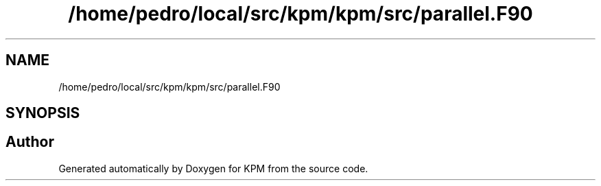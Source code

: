 .TH "/home/pedro/local/src/kpm/kpm/src/parallel.F90" 3 "Tue Nov 20 2018" "Version 1.0" "KPM" \" -*- nroff -*-
.ad l
.nh
.SH NAME
/home/pedro/local/src/kpm/kpm/src/parallel.F90
.SH SYNOPSIS
.br
.PP
.SH "Author"
.PP 
Generated automatically by Doxygen for KPM from the source code\&.
